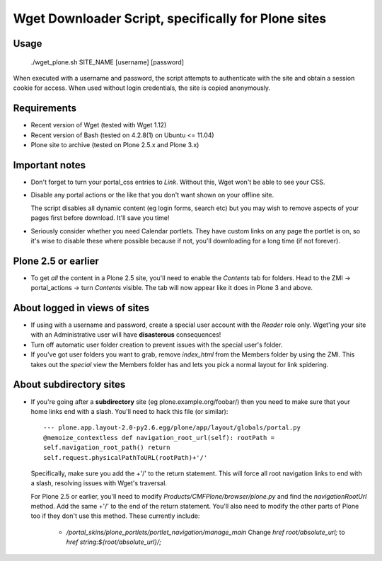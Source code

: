 Wget Downloader Script, specifically for Plone sites
====================================================

Usage
-----

    ./wget_plone.sh SITE_NAME [username] [password]

When executed with a username and password, the script attempts to authenticate
with the site and obtain a session cookie for access.  When used without login
credentials, the site is copied anonymously.

Requirements
------------

* Recent version of Wget (tested with Wget 1.12)
* Recent version of Bash (tested on 4.2.8(1) on Ubuntu <= 11.04)
* Plone site to archive (tested on Plone 2.5.x and Plone 3.x)

Important notes
---------------

* Don't forget to turn your portal_css entries to `Link`.  Without this,
  Wget won't be able to see your CSS.

* Disable any portal actions or the like that you don't want shown on your
  offline site.

  The script disables all dynamic content (eg login forms, search etc) but
  you may wish to remove aspects of your pages first before download.  It'll
  save you time!

* Seriously consider whether you need Calendar portlets.  They have custom
  links on any page the portlet is on, so it's wise to disable these where
  possible because if not, you'll downloading for a long time (if not
  forever).

Plone 2.5 or earlier
--------------------

* To get *all* the content in a Plone 2.5 site, you'll need to enable the
  `Contents` tab for folders.  Head to the ZMI -> portal_actions -> turn
  `Contents` visible.  The tab will now appear like it does in Plone 3 and
  above.

About logged in views of sites
------------------------------

* If using with a username and password, create a special user account with
  the `Reader` role only.  Wget'ing your site with an Administrative user
  will have **disasterous** consequences!

* Turn off automatic user folder creation to prevent issues with the special
  user's folder.

* If you've got user folders you want to grab, remove `index_html` from the
  Members folder by using the ZMI.  This takes out the `special` view the
  Members folder has and lets you pick a normal layout for link spidering.

About subdirectory sites
------------------------

* If you're going after a **subdirectory** site (eg
  plone.example.org/foobar/) then you need to make sure that your home links
  end with a slash.  You'll need to hack this file (or similar):: 

      --- plone.app.layout-2.0-py2.6.egg/plone/app/layout/globals/portal.py
      @memoize_contextless def navigation_root_url(self): rootPath =
      self.navigation_root_path() return
      self.request.physicalPathToURL(rootPath)+'/'

  Specifically, make sure you add the +'/' to the return statement.  This
  will force all root navigation links to end with a slash, resolving issues
  with Wget's traversal.

  For Plone 2.5 or earlier, you'll need to modify
  `Products/CMFPlone/browser/plone.py` and find the `navigationRootUrl`
  method.  Add the same +'/' to the end of the return statement.  You'll
  also need to modify the other parts of Plone too if they don't use this 
  method.  These currently include:
      
      * `/portal_skins/plone_portlets/portlet_navigation/manage_main`
        Change `href root/absolute_url;` to `href string:${root/absolute_url}/;`

